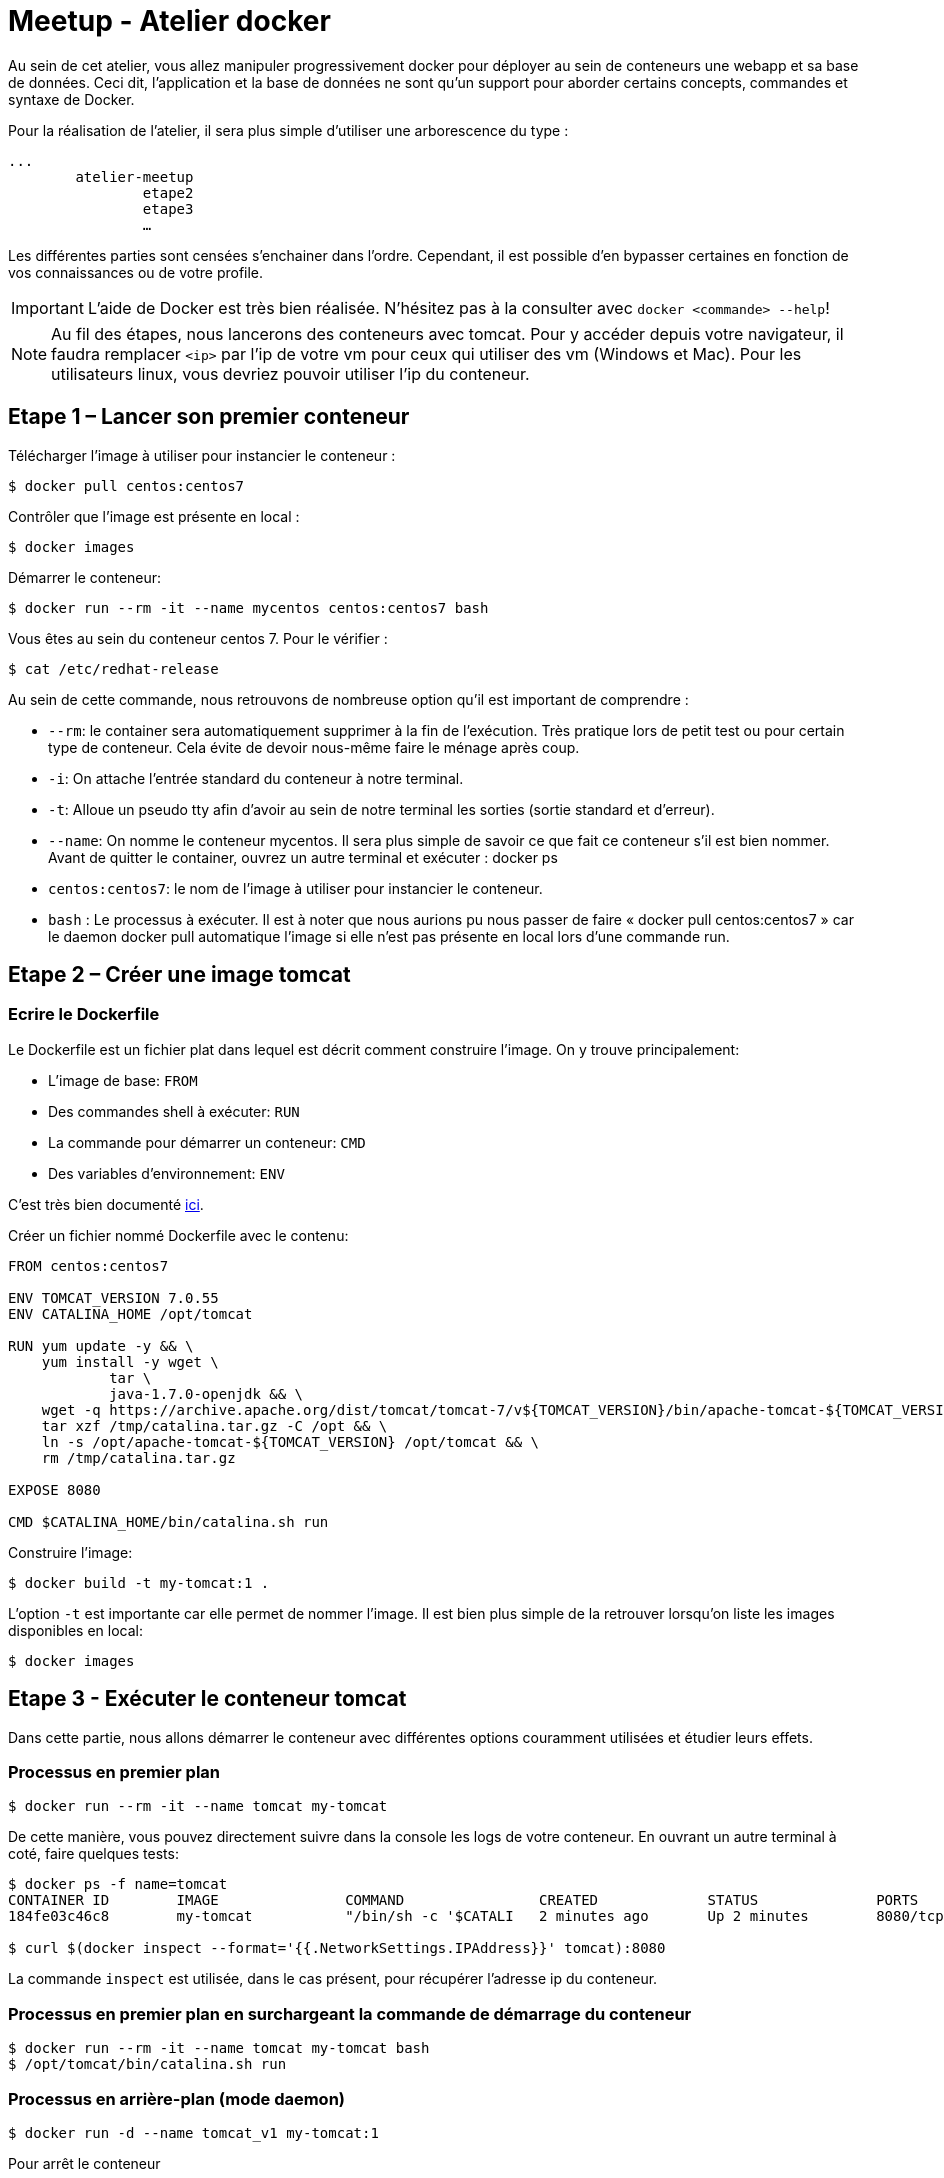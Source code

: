 = Meetup - Atelier docker

Au sein de cet atelier, vous allez manipuler progressivement docker pour déployer au sein de conteneurs une webapp et sa base de données. Ceci dit, l'application et la base de données ne sont qu'un support pour aborder certains concepts, commandes et syntaxe de Docker.

Pour la réalisation de l’atelier, il sera plus simple d’utiliser une arborescence du type : +

[source,bash]
----
...
	atelier-meetup
		etape2
		etape3
		…
----

Les différentes parties sont censées s'enchainer dans l'ordre. Cependant, il est possible d'en bypasser certaines en fonction de vos connaissances ou de votre profile.

IMPORTANT: L'aide de Docker est très bien réalisée. N'hésitez pas à la consulter avec `docker <commande> --help`!

NOTE: Au fil des étapes, nous lancerons des conteneurs avec tomcat. Pour y accéder depuis votre navigateur, il faudra remplacer `<ip>` par l'ip de votre vm pour ceux qui utiliser des vm (Windows et Mac). Pour les utilisateurs linux, vous devriez pouvoir utiliser l'ip du conteneur.

== Etape 1 – Lancer son premier conteneur

Télécharger l’image à utiliser pour instancier le conteneur :
[source,options="nowrap"]
----
$ docker pull centos:centos7
----

Contrôler que l’image est présente en local :
[source,options="nowrap"]
----
$ docker images
----

Démarrer le conteneur:
[source,options="nowrap"]
----
$ docker run --rm -it --name mycentos centos:centos7 bash
----

Vous êtes au sein du conteneur centos 7. Pour le vérifier :
[source,options="nowrap"]
----
$ cat /etc/redhat-release
----

Au sein de cette commande, nous retrouvons de nombreuse option qu’il est important de comprendre :

* `--rm`: le container sera automatiquement supprimer à la fin de l’exécution. Très pratique lors de petit test ou pour certain type de conteneur. Cela évite de devoir nous-même faire le ménage après coup.
* `-i`: On attache l’entrée standard du conteneur à notre terminal.
* `-t`: Alloue un pseudo tty afin d’avoir au sein de notre terminal les sorties (sortie standard et d’erreur).
* `--name`: On nomme le conteneur mycentos. Il sera plus simple de savoir ce que fait ce conteneur s’il est bien nommer. Avant de quitter le container, ouvrez un autre terminal et exécuter : docker ps
* `centos:centos7`: le nom de l’image à utiliser pour instancier le conteneur.
* `bash` : Le processus à exécuter.
Il est à noter que nous aurions pu nous passer de faire « docker pull centos:centos7 » car le daemon docker pull automatique l’image si elle n’est pas présente en local lors d’une commande run.

== Etape 2 – Créer une image tomcat

=== Ecrire le Dockerfile

Le Dockerfile est un fichier plat dans lequel est décrit comment construire l'image. On y trouve principalement:

* L'image de base: `FROM`
* Des commandes shell à exécuter: `RUN`
* La commande pour démarrer un conteneur: `CMD`
* Des variables d'environnement: `ENV`

C'est très bien documenté http://docs.docker.com/reference/builder/[ici].

Créer un fichier nommé Dockerfile avec le contenu:

[source,options="nowrap"]
----
FROM centos:centos7

ENV TOMCAT_VERSION 7.0.55
ENV CATALINA_HOME /opt/tomcat

RUN yum update -y && \
    yum install -y wget \
            tar \
            java-1.7.0-openjdk && \
    wget -q https://archive.apache.org/dist/tomcat/tomcat-7/v${TOMCAT_VERSION}/bin/apache-tomcat-${TOMCAT_VERSION}.tar.gz -O /tmp/catalina.tar.gz && \
    tar xzf /tmp/catalina.tar.gz -C /opt && \
    ln -s /opt/apache-tomcat-${TOMCAT_VERSION} /opt/tomcat && \
    rm /tmp/catalina.tar.gz

EXPOSE 8080

CMD $CATALINA_HOME/bin/catalina.sh run
----

Construire l'image:

[source,options="nowrap"]
----
$ docker build -t my-tomcat:1 .
----

L'option `-t` est importante car elle permet de nommer l'image. Il est bien plus simple de la retrouver lorsqu'on liste les images disponibles en local:
[source,options="nowrap"]
----
$ docker images
----

== Etape 3 - Exécuter le conteneur tomcat

Dans cette partie, nous allons démarrer le conteneur avec différentes options couramment utilisées et étudier leurs effets.

=== Processus en premier plan

[source,options="nowrap"]
----
$ docker run --rm -it --name tomcat my-tomcat
----
De cette manière, vous pouvez directement suivre dans la console les logs de votre conteneur. En ouvrant un autre terminal à coté, faire quelques tests:
[source,options="nowrap"]
----
$ docker ps -f name=tomcat
CONTAINER ID        IMAGE               COMMAND                CREATED             STATUS              PORTS               NAMES
184fe03c46c8        my-tomcat           "/bin/sh -c '$CATALI   2 minutes ago       Up 2 minutes        8080/tcp            tomcat

$ curl $(docker inspect --format='{{.NetworkSettings.IPAddress}}' tomcat):8080
----
La commande `inspect` est utilisée, dans le cas présent, pour récupérer l'adresse ip du conteneur.

=== Processus en premier plan en surchargeant la commande de démarrage du conteneur

[source,options="nowrap"]
----
$ docker run --rm -it --name tomcat my-tomcat bash
$ /opt/tomcat/bin/catalina.sh run
----

=== Processus en arrière-plan (mode daemon)

[source,options="nowrap"]
----
$ docker run -d --name tomcat_v1 my-tomcat:1
----

Pour arrêt le conteneur
[source,options="nowrap"]
----
$ docker stop tomcat_v1
----

Le conteneur peut être relancé avec la commande
[source,options="nowrap"]
----
$ docker start tomcat_v1
----

NOTE: Il est à noter qu'on ne peut pas exécuter plusieurs conteneurs avec le même nom. Afin de pouvoir réaliser l'étape suivante, on doit supprimer le conteneur nommé `tomcat_v1`. Pour se faire, exécutez la commande suivante (le conteneur doit être arrêté):
[source,options="nowrap"]
----
$ docker rm tomcat_v1
----

=== Processus en arrière-plan en mappant les ports (mode daemon)

[source,options="nowrap"]
----
$ docker run -d -p 80:8080 --name tomcat_v1 my-tomcat:1
----

== Etape 4 - Inspecter le conteneur

Afin d'en savoir plus sur votre conteneur, le point d'entrée sera, le plus fréquemment, `docker ps`

[source,options="nowrap"]
----
$ docker ps
CONTAINER ID        IMAGE                            COMMAND                CREATED             STATUS              PORTS                  NAMES
de1e7bad9c2a        my-tomcat                        "/bin/sh -c '$CATALI   9 seconds ago       Up 3 seconds        0.0.0.0:80->8080/tcp   tomcat
----

Cela vous permet d'obtenir quelques informations basiques comme depuis combien de temps le conteneur est up ou down, son statut et comment sont mapper les ports

[source,options="nowrap"]
----
$ docker inspect tomcat
----

Cette commande retourne de nombreuse informations concernant le conteneur comme:

* Le statut détaillé
* La configuration réseau
* Les variables d'environnement
* La commande pour démarre le processus

Il est bien rare que nous puissions nous passer des logs... Voici comment y accéder:

[source,options="nowrap"]
----
$ docker logs --help

Fetch the logs of a container

  -f, --follow=false        Follow log output
  --help=false              Print usage
  --since=                  Show logs since timestamp
  -t, --timestamps=false    Show timestamps
  --tail=all                Number of lines to show from the end of the logs

$ docker logs --tail=30 tomcat
----

== Etape 5 - Déployer une application au sein du tomcat

Il existe différentes stratégies pour déployer votre application web au sein du tomcat. Chacune présente leurs avantages et inconvénients. Ci-dessous, nous en aborderons 2.

=== L'applicatif est intégrer à l'image

Créer un fichier nommé Dockerfile avec le contenu:

[source,options="nowrap"]
----
FROM my-tomcat:1

ADD http://tomcat.apache.org/tomcat-6.0-doc/appdev/sample/sample.war $CATALINA_HOME/webapps/
----

Ce Dockerfile est extrement court! Cela est possible via l'instruction `FROM my-tomcat:1` qui permet d'hérité de ce qu'on a défini au sein de notre premier Dockerfile.

Construire l'image:

[source,options="nowrap"]
----
$ docker build -t my-tomcat:2 .
----

Exécuter le conteneur:

[source,options="nowrap"]
----
$ docker run -d -p 80:8080 --name tomcat_v2 my-tomcat:2
----

Vous pouvez accéder à votre application via votre navigateur à l'adresse http://<ip>/sample


=== L'applicatif est distribué à plusieurs conteneurs via un volume

Créer un fichier nommé Dockerfile avec le contenu:

[source,options="nowrap"]
----
FROM my-tomcat:1

VOLUME $CATALINA_HOME/webapps/
----

Construire l'image:

[source,options="nowrap"]
----
$ docker build -t my-tomcat:3 .
----

[source,options="nowrap"]
----
$ docker run -d -p 80:8080 --name tomcat_v2 my-tomcat:2
----

Afin de démarré le conteneur, il vous faudra avoir le war à déployer en local. Téléchargez-le à l'adresse suivante: http://tomcat.apache.org/tomcat-6.0-doc/appdev/sample/sample.war

[source,options="nowrap"]
----
$ docker run -d -p 80:8080 -v "<chemin jusqu'au dossier du war>/sample.war":"/opt/tomcat/webapps/sample.war" --name tomcat_v3 my-tomcat:3
----


== Etape 6 – Déployer une webapp et utilisant une base de données mysql

Cette partie se déroulera en 3 étapes:

. Instancier un conteneur avec la base mysql.
. Construire une webapp nécessitant une base mysql.
. Instancier un conteneur avec la webapp qui communiquera avec la base.

=== Instancier la base de données

Conteneur: https://hub.docker.com/r/mysql/mysql-server/[mysql/mysql-server:5.7.7] +

Ce conteneur permet d'instancier une base de données mysql en lui passant en argument le mot de passe de l'utilisateur root ainsi que le nom de la base.

[source,options="nowrap"]
----
$ docker run -d --name mysql -e MYSQL_ROOT_PASSWORD=root -e MYSQL_DATABASE=taskdb -p 3306:3306 mysql/mysql-server:5.7.7
----

=== Construire l'application

L'application webapp-sample est assez simple; directement inspirée des guides de spring. Pour la construire, exécutez la commande suivante:

[source,options="nowrap"]
----
$ mvn clean package
----

==== Les API disponibles

* Ajouter une tâche
[source,options="nowrap"]
----
POST - /webapp-sample/tasks/
{
	"name": "..."
}
----
* Lister les tâches
[source,options="nowrap"]
----
GET - /webapp-sample/tasks/
----
* Afficher une tâche
[source,options="nowrap"]
----
GET - /webapp-sample/tasks/<id>
----
* Nombre de tâches
[source,options="nowrap"]
----
GET - /webapp-sample/tasks/count
----

=== Instancier l'application

Pour cette étape, nous allons utiliser le travail réalisé à l'étape 5. Pour rappel, nous pouvons lancer notre application de cette manière:

[source,options="nowrap"]
----
$ docker run -d -p 80:8080 -v "<chemin jusqu'au dossier du war>/webapp-sample.war":"/opt/tomcat/webapps/webapp-sample.war" --name tomcat_v5 my-tomcat:3
----

Mais cela ne suffit pas pour faire communiquer nos conteneurs entre eux. Vous trouverez la solution en jetant un oeil aux options de `docker run`. Le simple ajout de l'option `--link` devrait solutionner notre problème.

[source,options="nowrap"]
----
$ docker run -d -p 80:8080 --link mysql:db -v "<chemin jusqu'au dossier du war>/webapp-sample.war":"/opt/tomcat/webapps/webapp-sample.war" --name tomcat_v5 my-tomcat:3
----

Le format des paramètres de l'option `--link` est le suivant `<nom ou id du conteneur>:alias`. L'alias en question est celui utilisé au sein de la webapp pour référencer la base de donnée: `jdbc:mysql://db:3306/taskdb`

== Etape 8 - Lier des conteneurs avec Docker compose

Ce cas simple est très fréquent. Sachant que notre application ne peut pas fonctionner sans base de donnée, il serait très pratique de démarrer les 2 conteneurs ensemble: la base de données puis le tomcat. Pour se faire, on peut utiliser https://www.docker.com/docker-compose[docker-compose].

Docker-compose repose sur un fichier plat décrivant les différents conteneurs composant notre application ainsi que les liens entre eux.

Créez un fichier nommé `docker-compose.yml` en utilisant la https://docs.docker.com/compose/yml/[documentation].

[source,options="nowrap"]
----
webapp:
  image: my-tomcat:3
  ports:
   - "80:8080"
  links:
   - mysql:db
  volumes:
   - ./target/webapp-sample.war:/opt/tomcat/webapps/webapp-sample.war

mysql:
  image: mysql/mysql-server:5.7.7
  environment:
   - MYSQL_ROOT_PASSWORD=root
   - MYSQL_DATABASE=taskdb
  expose:
   - 3306
----

== Etape 9 - Pour aller plus loin

=== Les tags d'images

On peut définir pour une même image un ensemble de version. Pour se faire on utilise les tags. +
Vous avez déjà réalisé des tags lorsque vous avez construit les images my-tomcat. La preuve:

[source,options="nowrap"]
----
$ docker images my-tomcat
REPOSITORY          TAG                 IMAGE ID            CREATED             VIRTUAL SIZE
my-tomcat           2                   0b99e644d905        23 minutes ago      470.7 MB
my-tomcat           1                   265526e1b8bb        6 days ago          470.7 MB
my-tomcat           latest              7a4df7729c97        6 days ago          470.7 MB
----

Quand vous nommer une image via `docker build -t`, la partie après le séparateur `:` sera le nom du tag. Ce tag peut être alpha numérique.
